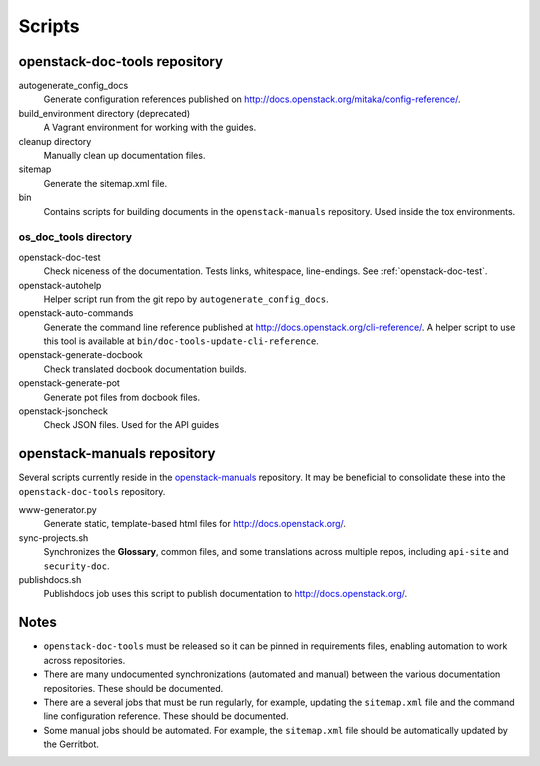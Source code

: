 =======
Scripts
=======

openstack-doc-tools repository
~~~~~~~~~~~~~~~~~~~~~~~~~~~~~~

autogenerate_config_docs
  Generate configuration references published on
  http://docs.openstack.org/mitaka/config-reference/.

build_environment directory (deprecated)
  A Vagrant environment for working with the guides.

cleanup directory
  Manually clean up documentation files.

sitemap
  Generate the sitemap.xml file.

bin
  Contains scripts for building documents in the ``openstack-manuals``
  repository. Used inside the tox environments.

os_doc_tools directory
----------------------

openstack-doc-test
  Check niceness of the documentation. Tests links, whitespace, line-endings.
  See :ref:`openstack-doc-test`.

openstack-autohelp
  Helper script run from the git repo by ``autogenerate_config_docs``.

openstack-auto-commands
  Generate the command line reference published at
  http://docs.openstack.org/cli-reference/. A helper script to use this
  tool is available at ``bin/doc-tools-update-cli-reference``.

openstack-generate-docbook
  Check translated docbook documentation builds.

openstack-generate-pot
  Generate pot files from docbook files.

openstack-jsoncheck
  Check JSON files. Used for the API guides


openstack-manuals repository
~~~~~~~~~~~~~~~~~~~~~~~~~~~~

Several scripts currently reside in the `openstack-manuals
<https://github.com/openstack/openstack-manuals>`_ repository. It may be
beneficial to consolidate these into the ``openstack-doc-tools`` repository.

www-generator.py
  Generate static, template-based html files for http://docs.openstack.org/.

sync-projects.sh
  Synchronizes the **Glossary**, common files, and some translations
  across multiple repos, including ``api-site`` and ``security-doc``.

publishdocs.sh
  Publishdocs job uses this script to publish documentation to
  http://docs.openstack.org/.


Notes
~~~~~

- ``openstack-doc-tools`` must be released so it can be pinned in requirements
  files, enabling automation to work across repositories.

- There are many undocumented synchronizations (automated and manual) between
  the various documentation repositories. These should be documented.

- There are a several jobs that must be run regularly, for example, updating
  the ``sitemap.xml`` file and the command line configuration reference. These
  should be documented.

- Some manual jobs should be automated. For example, the ``sitemap.xml`` file
  should be automatically updated by the Gerritbot.
